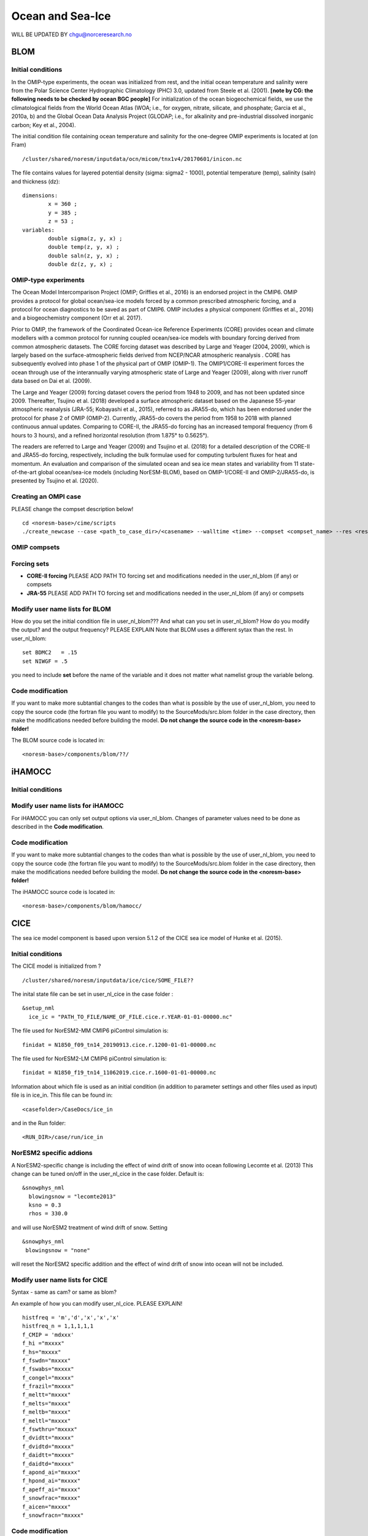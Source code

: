 .. _omips:

Ocean and Sea-Ice
==================

WILL BE UPDATED BY chgu@norceresearch.no 

BLOM
'''''''

Initial conditions
^^^^^^^^^^^^^^^^^^^^^^^^^^

In the OMIP-type experiments, the ocean was initialized from rest, and the initial ocean temperature and salinity were from the Polar Science Center Hydrographic Climatology (PHC) 3.0, updated from Steele et al. (2001). **[note by CG: the following needs to be checked by ocean BGC people]** For initialization of the ocean biogeochemical fields, we use the climatological fields from the World Ocean Atlas (WOA; i.e., for oxygen, nitrate, silicate, and phosphate; Garcia et al., 2010a, b) and the Global Ocean Data Analysis Project (GLODAP; i.e., for alkalinity and pre-industrial dissolved inorganic carbon; Key et al., 2004).


The initial condition file containing ocean temperature and salinity for the one-degree OMIP experiments is located at (on Fram) ::

  /cluster/shared/noresm/inputdata/ocn/micom/tnx1v4/20170601/inicon.nc
  
The file contains values for layered potential density (sigma: sigma2 - 1000), potential temperature (temp), salinity (saln) and thickness (dz):

:: 

  dimensions:
          x = 360 ;
          y = 385 ;
          z = 53 ;
  variables:
          double sigma(z, y, x) ;
          double temp(z, y, x) ;
          double saln(z, y, x) ;
          double dz(z, y, x) ;
::




OMIP-type experiments
^^^^^^^^^^^^^^^^^^^^^^^^^^


The Ocean Model Intercomparison Project (OMIP; Griffies et al., 2016) is an endorsed project in the CMIP6. OMIP provides a protocol for global ocean/sea-ice models forced by a common prescribed atmospheric forcing, and a protocol for ocean diagnostics to be saved as part of CMIP6. OMIP includes a physical component (Griffies et al., 2016) and a biogeochemistry component (Orr et al. 2017).

Prior to OMIP, the framework of the Coordinated Ocean-ice Reference Experiments (CORE) provides ocean and climate modellers with a common protocol for running coupled ocean/sea-ice models with boundary forcing derived from common atmospheric datasets. The CORE forcing dataset was described by Large and Yeager (2004, 2009), which is largely based on the surface-atmospheric fields derived from NCEP/NCAR atmospheric reanalysis . CORE has subsequently evolved into phase 1 of the physical part of OMIP (OMIP-1). The OMIP1/CORE-II experiment forces the ocean through use of the interannually varying atmospheric state of Large and Yeager (2009), along with river runoff data based on Dai et al. (2009).

The Large and Yeager (2009) forcing dataset covers the period from 1948 to 2009, and has not been updated since 2009. Thereafter, Tsujino et al. (2018) developed a surface atmospheric dataset based on the Japanese 55-year atmospheric reanalysis (JRA-55; Kobayashi et al., 2015), referred to as JRA55-do, which has been endorsed under the protocol for phase 2 of OMIP (OMIP-2). Currently, JRA55-do covers the period from 1958 to 2018 with planned continuous annual updates. Comparing to CORE-II, the JRA55-do forcing has an increased temporal frequency (from 6 hours to 3 hours), and a refined horizontal resolution (from 1.875° to 0.5625°).

The readers are referred to Large and Yeager (2009) and Tsujino et al. (2018) for a detailed description of the CORE-II and JRA55-do forcing, respectively, including the bulk formulae used for computing turbulent fluxes for heat and momentum. An evaluation and comparison of the simulated ocean and sea ice mean states and variability from 11 state-of-the-art global ocean/sea-ice models (including NorESM-BLOM), based on OMIP-1/CORE-II and OMIP-2/JRA55-do, is presented by Tsujino et al. (2020).



Creating an OMPI case
^^^^^^^^^^^^^^^^^^^^^
PLEASE change the compset description below!
::

   cd <noresm-base>/cime/scripts
   ./create_newcase --case <path_to_case_dir>/<casename> --walltime <time> --compset <compset_name> --res <resolution> --machine <machine_name> --project <project_name> --user-mods-dir <user_mods_dir> --output-root <path_to_run_dir>/<noresm_run_dir> --run-unsupported 
   

::


OMIP compsets
^^^^^^^^^^^^^


Forcing sets
^^^^^^^^^^^^^


- **CORE-II forcing**
  PLEASE ADD PATH TO forcing set and modifications needed in the user_nl_blom (if any) or compsets  

- **JRA-55**
  PLEASE ADD PATH TO forcing set and modifications needed in the user_nl_blom (if any) or compsets  


Modify user name lists for BLOM
^^^^^^^^^^^^^^^^^^^^^^^^^^
How do you set the initial condition file in user_nl_blom??? And what can you set in user_nl_blom? How do you modify the output? and the output frequency? PLEASE EXPLAIN
Note that BLOM uses a different sytax than the rest. In user_nl_blom::

  set BDMC2   = .15
  set NIWGF = .5

you need to include **set** before the name of the variable and it does not matter what namelist group the variable belong.


Code modification
^^^^^^

If you want to make more subtantial changes to the codes than what is possible by the use of user_nl_blom, you need to copy the source code (the fortran file you want to modify) to the SourceMods/src.blom folder in the case directory, then make the modifications needed before building the model. **Do not change the source code in the <noresm-base> folder!**

The BLOM source code is located in::
  
  <noresm-base>/components/blom/??/
  
iHAMOCC
''''''''

Initial conditions
^^^^^^^^^^^^^^^^^^^^^^^^^^

Modify user name lists for iHAMOCC
^^^^^^^^^^^^^^^^^^^^^^^^^^
For iHAMOCC you can only set output options via user_nl_blom. Changes of parameter values need to be done as described in the **Code modification**.

Code modification
^^^^^^

If you want to make more subtantial changes to the codes than what is possible by the use of user_nl_blom, you need to copy the source code (the fortran file you want to modify) to the SourceMods/src.blom folder in the case directory, then make the modifications needed before building the model. **Do not change the source code in the <noresm-base> folder!**

The iHAMOCC source code is located in::
  
  <noresm-base>/components/blom/hamocc/


CICE
''''''
The sea ice model component is based upon version 5.1.2 of the CICE sea ice model of Hunke et al. (2015). 

Initial conditions
^^^^^^^^^^^^^^^^^^^^^^^^^^

The CICE model is initialized from ?

::

   /cluster/shared/noresm/inputdata/ice/cice/SOME_FILE??

::

The inital state file can be set in user_nl_cice in the case folder :

::

  &setup_nml
    ice_ic = "PATH_TO_FILE/NAME_OF_FILE.cice.r.YEAR-01-01-00000.nc"
::

The file used for NorESM2-MM CMIP6 piControl simulation is::

  finidat = N1850_f09_tn14_20190913.cice.r.1200-01-01-00000.nc
  
The file used for NorESM2-LM CMIP6 piControl simulation is::

  finidat = N1850_f19_tn14_11062019.cice.r.1600-01-01-00000.nc
  
Information about which file is used as an initial condition (in addition to parameter settings and other files used as input) file is in ice_in. This file can be found in::

  <casefolder>/CaseDocs/ice_in
  
and in the Run folder::

  <RUN_DIR>/case/run/ice_in
  
NorESM2 specific addions
^^^^^^^^^^^^^^^^^^^^^^^^^^
A NorESM2-specific change is including the effect of wind drift of snow into ocean following Lecomte et al. (2013)
This change can be tuned on/off in the user_nl_cice in the case folder. Default is::

  &snowphys_nml
    blowingsnow = "lecomte2013"
    ksno = 0.3
    rhos = 330.0


and will use NorESM2 treatment of wind drift of snow. Setting

::
 
 &snowphys_nml
  blowingsnow = "none"

::

will reset the NorESM2 specific addition and the effect of wind drift of snow into ocean will not be included. 

Modify user name lists for CICE
^^^^^^^^^^^^^^^^^^^^^^^^^^
Syntax - same as cam? or same as blom?

An example of how you can modify user_nl_cice. PLEASE EXPLAIN!
::

   histfreq = 'm','d','x','x','x'
   histfreq_n = 1,1,1,1,1
   f_CMIP = 'mdxxx'
   f_hi ="mxxxx"
   f_hs="mxxxx"
   f_fswdn="mxxxx"
   f_fswabs="mxxxx"
   f_congel="mxxxx"
   f_frazil="mxxxx"
   f_meltt="mxxxx"
   f_melts="mxxxx"
   f_meltb="mxxxx"
   f_meltl="mxxxx"
   f_fswthru="mxxxx"
   f_dvidtt="mxxxx"
   f_dvidtd="mxxxx"
   f_daidtt="mxxxx"
   f_daidtd="mxxxx"
   f_apond_ai="mxxxx"
   f_hpond_ai="mxxxx"
   f_apeff_ai="mxxxx"
   f_snowfrac="mxxxx"
   f_aicen="mxxxx"
   f_snowfracn="mxxxx"



::

Code modification
^^^^^^

If you want to make more subtantial changes to the codes than what is possible by the use of user_nl_cice, you need to copy the source code (the fortran file you want to modify) to the SourceMods/src.cice folder in the case directory, then make the modifications needed before building the model. **Do not change the source code in the <noresm-base> folder!**

The CICE source code is located in::
  
  <noresm-base>/components/cice/src/
  
and what about::

  components/micom/icedyn/ ??



CICE User Guide:
https://cice-consortium-cice.readthedocs.io/en/master/user_guide/


References
^^^^^^^^^^

Dai, A., Qian, T., Trenberth, K. E., and Milliman, J. D.: Changes in continental freshwater discharge from 1948 to 2004, J. Climate, 22, 2773–2792, https://doi.org/10.1175/2008JCLI2592.1, 2009.

Griffies, S. M., Biastoch, A., Böning, C. W., Bryan, F., Danaba- soglu, G., Chassignet, E., England, M. H., Gerdes, R., Haak,H., Hallberg, R. W., Hazeleger, W., Jungclaus, J., Large, W. G., Madec, G., Pirani, A., Samuels, B. L., Scheinert, M., Gupta, A. S., Severijns, C. A., Simmons, H. L., Treguier, A. M., Winton, M., Yeager, S., and Yin, J.: Coordinated Ocean-ice Reference Experiments (COREs), Ocean Model., 26, 1–46, doi:10.1016/j.ocemod.2008.08.007, 2009.

Griffies, S. M., Danabasoglu, G., Durack, P. J., Adcroft, A. J., Balaji, V., Böning, C. W., Chassignet, E. P., Curchitser, E., Deshayes, J., Drange, H., Fox-Kemper, B., Gleckler, P. J., Gregory, J. M., Haak, H., Hallberg, R. W., Heimbach, P., Hewitt, H. T., Holland, D. M., Ilyina, T., Jungclaus, J. H., Komuro, Y., Krasting, J. P., Large, W. G., Marsland, S. J., Masina, S., McDougall, T. J., Nurser, A. J. G., Orr, J. C., Pirani, A., Qiao, F., Stouffer, R. J., Taylor, K. E., Treguier, A. M., Tsujino, H., Uotila, P., Valdivieso, M., Wang, Q., Winton, M., and Yeager, S. G.: OMIP contribution to CMIP6: experimental and diagnostic protocol for the physical component of the Ocean Model Intercomparison Project, Geosci. Model Dev., 9, 3231–3296, https://doi.org/10.5194/gmd-9-3231-2016, 2016.

Hunke, E. C., et al. "CICE: The Los Alamos Sea ice Model Documentation and Software User’s Manual Version 5 (Tech. Rep. LA-CC-06–012)." Los Alamos, NM: Los Alamos National Laboratory (2015).

Hunke, Elizabeth, Lipscomb, William, Jones, Philip, Turner, Adrian, Jeffery, Nicole, and Elliott, Scott. CICE, The Los Alamos Sea Ice Model. Computer software. https://www.osti.gov//servlets/purl/1364126. 


Large, W. and S. Yeager, 2004: Diurnal to decadal global forcing for ocean and sea-ice models: the datasets and flux climatologies. NCAR Technical Note: NCAR/TN-460+STR, CGD Division of the National Centre for Atmospheric Research.

Large, W.G. and S.G. Yeager. 2009: The global climatology of an interannually varying air-sea flux data set. Climate Dynamics, 33, 341-364, doi:10.1007/s00382-008-0441-3.


Lecomte, O., T. Fichefet, M. Vancoppenolle, F. Domine, F. Massonnet, P. Mathiot, S. Morin, and P.Y. Barriat (2013), On theformulation of snow thermal conductivity in large-scale sea ice models, J. Adv. Model. Earth Syst., 5, 542–557, doi:10.1002/jame.20039

Orr, J. C., Najjar, R. G., Aumont, O., Bopp, L., Bullister, J. L., Danabasoglu, G., Doney, S. C., Dunne, J. P., Dutay, J.-C., Graven, H., Griffies, S. M., John, J. G., Joos, F., Levin, I., Lindsay, K., Matear, R. J., McKinley, G. A., Mouchet, A., Oschlies, A., Romanou, A., Schlitzer, R., Tagliabue, A., Tanhua, T., and Yool, A.: Biogeochemical protocols and diagnostics for the CMIP6 Ocean Model Intercomparison Project (OMIP), Geosci. Model Dev., 10, 2169–2199, https://doi.org/10.5194/gmd-10-2169-2017, 2017.

Steele, M., Morley, R., and Ermold, W.: PHC: A Global Ocean Hydrography with a High-Quality Arctic Ocean, J. Climate, 14, 2079–2087, 2001.

Tsujino, H., Urakawa, L. S., Griffies, S. M., Danabasoglu, G., Adcroft, A. J., Amaral, A. E., Arsouze, T., Bentsen, M., Bernardello, R., Böning, C. W., Bozec, A., Chassignet, E. P., Danilov, S., Dussin, R., Exarchou, E., Fogli, P. G., Fox-Kemper, B., Guo, C., Ilicak, M., Iovino, D., Kim, W. M., Koldunov, N., Lapin, V., Li, Y., Lin, P., Lindsay, K., Liu, H., Long, M. C., Komuro, Y., Marsland, S. J., Masina, S., Nummelin, A., Rieck, J. K., Ruprich-Robert, Y., Scheinert, M., Sicardi, V., Sidorenko, D., Suzuki, T., Tatebe, H., Wang, Q., Yeager, S. G., and Yu, Z.: Evaluation of global ocean–sea-ice model simulations based on the experimental protocols of the Ocean Model Intercomparison Project phase 2 (OMIP-2), Geosci. Model Dev. Discuss., https://doi.org/10.5194/gmd-2019-363, in review, 2020.


